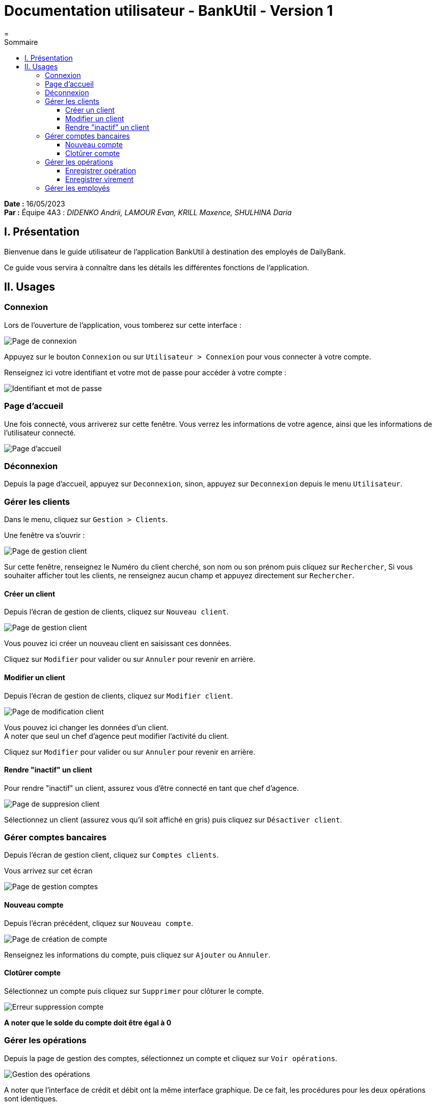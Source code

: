 = Documentation utilisateur - BankUtil - Version 1
=
:toc-title: Sommaire
:toc: auto
:toclevels: 3

*Date :* 16/05/2023 +
*Par :* Équipe 4A3 : _DIDENKO Andrii, LAMOUR Evan, KRILL Maxence, SHULHINA Daria_

== I. Présentation

Bienvenue dans le guide utilisateur de l'application BankUtil à destination des employés de DailyBank.

Ce guide vous servira à connaître dans les détails les différentes fonctions de l'application.

== II. Usages

=== Connexion

Lors de l'ouverture de l'application, vous tomberez sur cette interface :

image::../img/userDoc/start.png["Page de connexion"]

Appuyez sur le bouton ``Connexion`` ou sur ``Utilisateur > Connexion`` pour vous connecter à votre compte.

Renseignez ici votre identifiant et votre mot de passe pour accéder à votre compte :

image::../img/userDoc/login.png["Identifiant et mot de passe"]

=== Page d'accueil

Une fois connecté, vous arriverez sur cette fenêtre. Vous verrez les informations de votre agence, ainsi que les informations de l'utilisateur connecté.

image::../img/userDoc/accueil.png["Page d'accueil"]

=== Déconnexion

Depuis la page d'accueil, appuyez sur ``Deconnexion``, sinon, appuyez sur ``Deconnexion`` depuis le menu ``Utilisateur``.

=== Gérer les clients

Dans le menu, cliquez sur ``Gestion > Clients``.

Une fenêtre va s'ouvrir :

image::../img/userDoc/gererClient.png["Page de gestion client"]

Sur cette fenêtre, renseignez le Numéro du client cherché, son nom ou son prénom puis cliquez sur ``Rechercher``,
Si vous souhaiter afficher tout les clients, ne renseignez aucun champ et appuyez directement sur ``Rechercher``.

==== Créer un client

Depuis l'écran de gestion de clients, cliquez sur ``Nouveau client``.

image::../img/userDoc/creerClient.png["Page de gestion client"]

Vous pouvez ici créer un nouveau client en saisissant ces données.

Cliquez sur ``Modifier`` pour valider ou sur ``Annuler`` pour revenir en arrière.

==== Modifier un client

Depuis l'écran de gestion de clients, cliquez sur ``Modifier client``.

image::../img/userDoc/modifierClient.png["Page de modification client"]

Vous pouvez ici changer les données d’un client. +
A noter que seul un chef d’agence peut modifier l’activité du client.

Cliquez sur ``Modifier`` pour valider ou sur ``Annuler`` pour revenir en arrière.

==== Rendre "inactif" un client

Pour rendre "inactif" un client, assurez vous d'être connecté en tant que chef d’agence.

image::../img/userDoc/inactifClient.png["Page de suppresion client"]

Sélectionnez un client (assurez vous qu'il soit affiché en gris) puis cliquez  sur ``Désactiver client``.

=== Gérer comptes bancaires

Depuis l'écran de gestion client, cliquez sur ``Comptes clients``.

Vous arrivez sur cet écran

image::../img/userDoc/gererCompte.png["Page de gestion comptes"]

==== Nouveau compte

Depuis l'écran précédent, cliquez sur ``Nouveau compte``.

image::../img/userDoc/creerCompte.png["Page de création de compte"]

Renseignez les informations du compte, puis cliquez sur ``Ajouter`` ou ``Annuler``.

==== Clotûrer compte

Sélectionnez un compte puis cliquez sur ``Supprimer`` pour clôturer le compte.

image::../img/userDoc/cloturerCompte.png["Erreur suppression compte"]

*A noter que le solde du compte doit être égal à 0*

=== Gérer les opérations

Depuis la page de gestion des comptes, sélectionnez un compte et cliquez sur ``Voir opérations``.

image::../img/userDoc/gererOperation.png["Gestion des opérations"]

A noter que l'interface de crédit et débit ont la même interface graphique. De ce fait, les procédures pour les deux opérations sont identiques.

==== Enregistrer opération

Vous avez la possibilité de choisir le type d'opération (crédit/débit) et d'indiquer le montant.

image::../img/userDoc/enregistrerOperation.png["Page d'enregistrement de débit/crédit"]

Une fois fait, cliquez sur ``Effectuer débit/crédit`` ou ``Annuler débit/crédit``.

==== Enregistrer virement

Dans l’onglet prélèvement, indiquez le numéro de compte destinataire ainsi que le montant de la transaction.

image::../img/userDoc/enregistrerVirement.png["Page de virement"]

=== Gérer les employés

De la même manière que l’onglet de gestion des clients, vous pouvez gérer les employés en tant que chef d'agence.

image::../img/userDoc/gererEmploye.png["Page de gestion des employés"]
